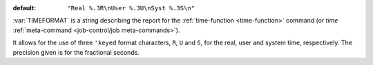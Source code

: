 :default: ``"Real %.3R\nUser %.3U\nSyst %.3S\n"``

:var:`TIMEFORMAT` is a string describing the report for the
:ref:`time-function <time-function>` command (or `time`
:ref:`meta-command <job-control/job meta-commands>`).

It allows for the use of three ``'keyed`` format characters, ``R``,
``U`` and ``S``, for the real, user and system time, respectively.
The precision given is for the fractional seconds.

